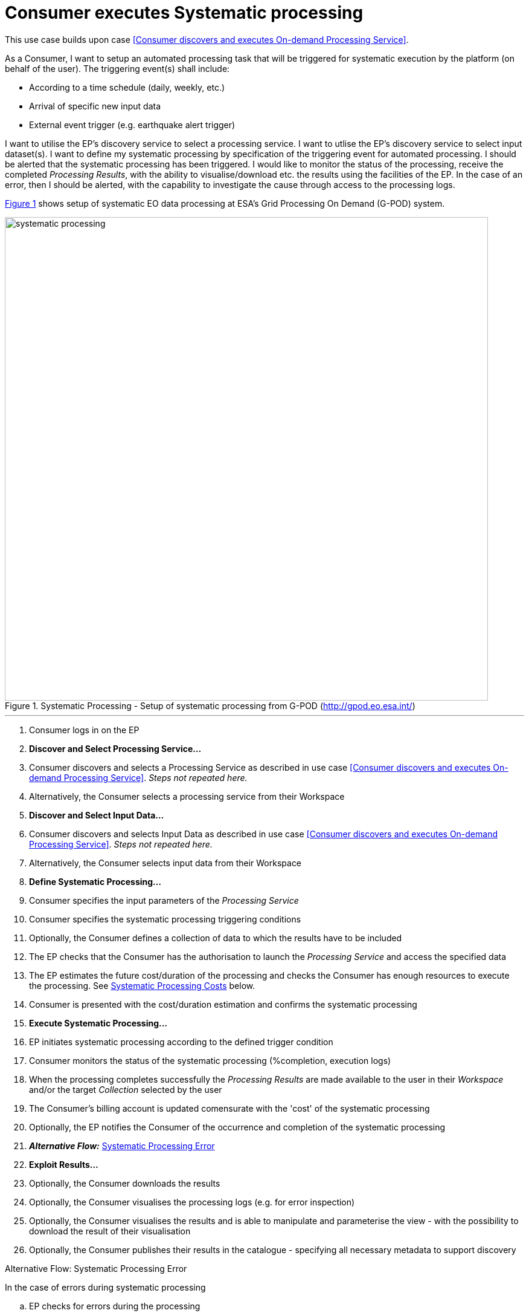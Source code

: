 
= Consumer executes Systematic processing

This use case builds upon case <<Consumer discovers and executes On-demand Processing Service>>.

As a Consumer, I want to setup an automated processing task that will be triggered for systematic execution by the platform (on behalf of the user). The triggering event(s) shall include:

* According to a time schedule (daily, weekly, etc.)
* Arrival of specific new input data
* External event trigger (e.g. earthquake alert trigger)

I want to utilise the EP's discovery service to select a processing service. I want to utlise the EP's discovery service to select input dataset(s). I want to define my systematic processing by specification of the triggering event for automated processing. I should be alerted that the systematic processing has been triggered. I would like to monitor the status of the processing, receive the completed _Processing Results_, with the ability to visualise/download etc. the results using the facilities of the EP. In the case of an error, then I should be alerted, with the capability to investigate the cause through access to the processing logs.

<<img_systematicProcessing>> shows setup of systematic EO data processing at ESA's Grid Processing On Demand (G-POD) system.

[#img_systematicProcessing,reftext='{figure-caption} {counter:figure-num}']
.Systematic Processing - Setup of systematic processing from G-POD (http://gpod.eo.esa.int/)
image::systematic-processing.png[width=800,align="center"]

'''

. Consumer logs in on the EP
. *Discover and Select Processing Service...*
. Consumer discovers and selects a Processing Service as described in use case <<Consumer discovers and executes On-demand Processing Service>>. _Steps not repeated here._
. Alternatively, the Consumer selects a processing service from their Workspace
. *Discover and Select Input Data...*
. Consumer discovers and selects Input Data as described in use case <<Consumer discovers and executes On-demand Processing Service>>. _Steps not repeated here._
. Alternatively, the Consumer selects input data from their Workspace
. *Define Systematic Processing...*
. Consumer specifies the input parameters of the _Processing Service_
. Consumer specifies the systematic processing triggering conditions
. Optionally, the Consumer defines a collection of data to which the results have to be included
. The EP checks that the Consumer has the authorisation to launch the _Processing Service_ and access the specified data
. The EP estimates the future cost/duration of the processing and checks the Consumer has enough resources to execute the processing. See <<note-systematic-processing-cost>> below.
. Consumer is presented with the cost/duration estimation and confirms the systematic processing
. *Execute Systematic Processing...*
. EP initiates systematic processing according to the defined trigger condition
. Consumer monitors the status of the systematic processing (%completion, execution logs)
. When the processing completes successfully the _Processing Results_ are made available to the user in their _Workspace_ and/or the target _Collection_ selected by the user
. The Consumer's billing account is updated comensurate with the 'cost' of the systematic processing
. Optionally, the EP notifies the Consumer of the occurrence and completion of the systematic processing
. *_Alternative Flow:_* <<aflow-systematic-processing-error>>
. *Exploit Results...*
. Optionally, the Consumer downloads the results
. Optionally, the Consumer visualises the processing logs (e.g. for error inspection)
. Optionally, the Consumer visualises the results and is able to manipulate and parameterise the view - with the possibility to download the result of their visualisation
. Optionally, the Consumer publishes their results in the catalogue - specifying all necessary metadata to support discovery

[[aflow-systematic-processing-error, Systematic Processing Error]]
.Alternative Flow: Systematic Processing Error
In the case of errors during systematic processing

.. EP checks for errors during the processing
.. Consumer is alerted to errors occuring during the systematic processing
.. Consumer accesses systematic processing logs to investigate the error cause
.. (Optionally) Consumer diagnoses problem and resubmits corrected systematic processing definition. _This assumes that the error cause was under the control of the Consumer, i.e. they made an input error._

[big]#*Notes*#

[[note-systematic-processing-cost, Systematic Processing Costs]]
.Systematic Processing Costs
NOTE: Given that the systematic processing occurs asynchronous to the Consumer submitting the definition, the possibility exists that, at time of trigger/execution, the Consumer no longer has sufficient resources to cover the task. This condition must be trapped and handled by the EP - perhaps raising an error to the Consumer. See alternative flow <<aflow-systematic-processing-error>>.

'''
